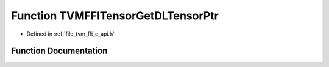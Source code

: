.. _exhale_function_c__api_8h_1ab691fd5bc4442c631c1f70985a962f50:

Function TVMFFITensorGetDLTensorPtr
===================================

- Defined in :ref:`file_tvm_ffi_c_api.h`


Function Documentation
----------------------


.. doxygenfunction:: TVMFFITensorGetDLTensorPtr(TVMFFIObjectHandle)
   :project: tvm-ffi